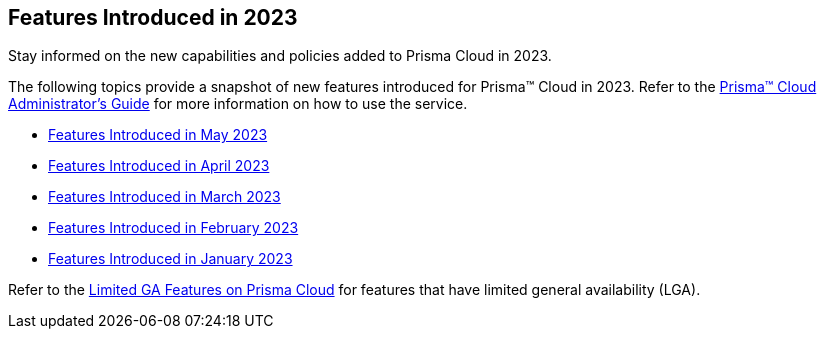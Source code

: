 == Features Introduced in 2023

Stay informed on the new capabilities and policies added to Prisma Cloud in 2023.

The following topics provide a snapshot of new features introduced for Prisma™ Cloud in 2023. Refer to the https://docs.paloaltonetworks.com/prisma/prisma-cloud/prisma-cloud-admin[Prisma™ Cloud Administrator’s Guide] for more information on how to use the service.

* xref:features-introduced-in-may-2023.adoc[Features Introduced in May 2023]
* xref:features-introduced-in-april-2023.adoc[Features Introduced in April 2023]
* xref:features-introduced-in-march-2023.adoc[Features Introduced in March 2023]
* xref:features-introduced-in-february-2023.adoc[Features Introduced in February 2023]
* xref:features-introduced-in-january-2023.adoc[Features Introduced in January 2023]

Refer to the xref:../limited-ga-features-prisma-cloud.adoc#idc61b99f5-c1f5-4760-abbd-3f8ce1a9338f[Limited GA Features on Prisma Cloud] for features that have limited general availability (LGA).